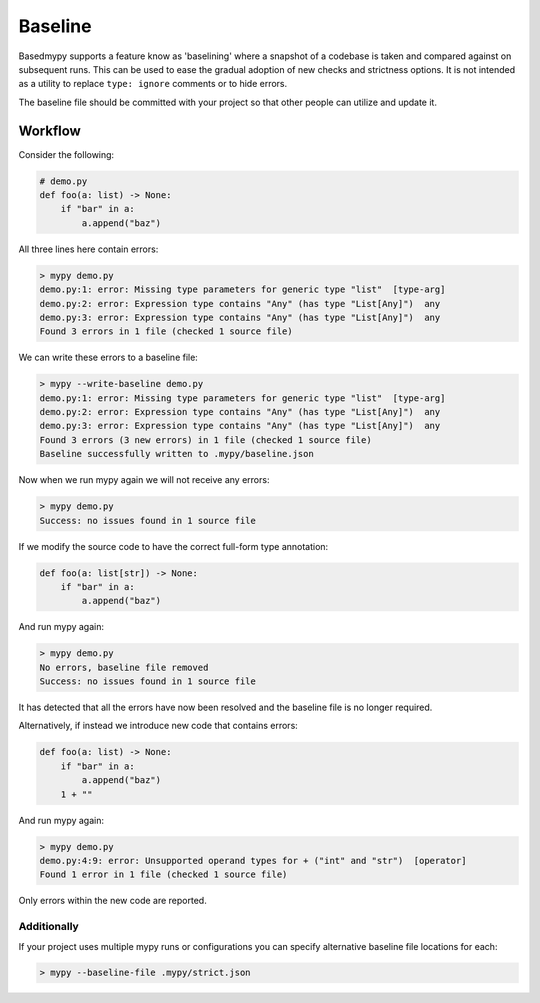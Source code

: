 .. _baseline:

Baseline
========

Basedmypy supports a feature know as 'baselining' where a snapshot of a codebase is
taken and compared against on subsequent runs. This can be used to ease the gradual
adoption of new checks and strictness options. It is not intended as a utility to
replace ``type: ignore`` comments or to hide errors.

The baseline file should be committed with your project so that other people can utilize and update it.


Workflow
--------

Consider the following:


.. code-block:: python

    # demo.py
    def foo(a: list) -> None:
        if "bar" in a:
            a.append("baz")


All three lines here contain errors:

.. code-block:: text

    > mypy demo.py
    demo.py:1: error: Missing type parameters for generic type "list"  [type-arg]
    demo.py:2: error: Expression type contains "Any" (has type "List[Any]")  any
    demo.py:3: error: Expression type contains "Any" (has type "List[Any]")  any
    Found 3 errors in 1 file (checked 1 source file)

We can write these errors to a baseline file:

.. code-block:: text

    > mypy --write-baseline demo.py
    demo.py:1: error: Missing type parameters for generic type "list"  [type-arg]
    demo.py:2: error: Expression type contains "Any" (has type "List[Any]")  any
    demo.py:3: error: Expression type contains "Any" (has type "List[Any]")  any
    Found 3 errors (3 new errors) in 1 file (checked 1 source file)
    Baseline successfully written to .mypy/baseline.json

Now when we run mypy again we will not receive any errors:

.. code-block:: text

    > mypy demo.py
    Success: no issues found in 1 source file

If we modify the source code to have the correct full-form type annotation:

.. code-block:: python

    def foo(a: list[str]) -> None:
        if "bar" in a:
            a.append("baz")

And run mypy again:

.. code-block:: text

    > mypy demo.py
    No errors, baseline file removed
    Success: no issues found in 1 source file

It has detected that all the errors have now been resolved and the baseline file is no longer required.

Alternatively, if instead we introduce new code that contains errors:

.. code-block:: python

    def foo(a: list) -> None:
        if "bar" in a:
            a.append("baz")
        1 + ""

And run mypy again:

.. code-block:: text

    > mypy demo.py
    demo.py:4:9: error: Unsupported operand types for + ("int" and "str")  [operator]
    Found 1 error in 1 file (checked 1 source file)

Only errors within the new code are reported.

Additionally
************

If your project uses multiple mypy runs or configurations you can specify alternative baseline file locations for each:

.. code-block:: shell

    > mypy --baseline-file .mypy/strict.json
